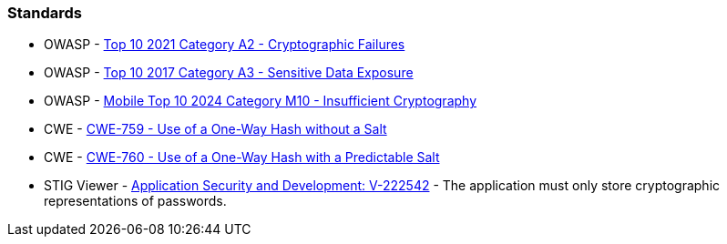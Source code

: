 === Standards

* OWASP - https://owasp.org/Top10/A02_2021-Cryptographic_Failures/[Top 10 2021 Category A2 - Cryptographic Failures]
* OWASP - https://www.owasp.org/www-project-top-ten/2017/A3_2017-Sensitive_Data_Exposure[Top 10 2017 Category A3 - Sensitive Data Exposure]
* OWASP - https://owasp.org/www-project-mobile-top-10/2023-risks/m10-insufficient-cryptography[Mobile Top 10 2024 Category M10 - Insufficient Cryptography]
* CWE - https://cwe.mitre.org/data/definitions/759[CWE-759 - Use of a One-Way Hash without a Salt]
* CWE - https://cwe.mitre.org/data/definitions/760[CWE-760 - Use of a One-Way Hash with a Predictable Salt]
* STIG Viewer - https://stigviewer.com/stigs/application_security_and_development/2024-12-06/finding/V-222542[Application Security and Development: V-222542] - The application must only store cryptographic representations of passwords.

